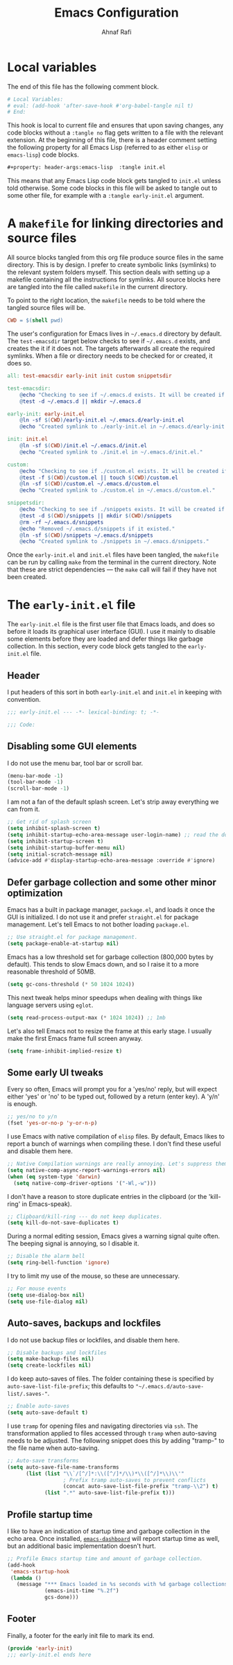 #+title: Emacs Configuration
#+author: Ahnaf Rafi
#+property: header-args:emacs-lisp  :tangle init.el

* Local variables

The end of this file has the following comment block.
#+begin_src org :tangle no
# Local Variables:
# eval: (add-hook 'after-save-hook #'org-babel-tangle nil t)
# End:
#+end_src
This hook is local to current file and ensures that upon saving changes,
any code blocks without a ~:tangle no~ flag gets written to a file with the
relevant extension.
At the beginning of this file, there is a header comment setting the following
property for all Emacs Lisp (referred to as either ~elisp~ or ~emacs-lisp~) code
blocks.
#+begin_src org
#+property: header-args:emacs-lisp  :tangle init.el
#+end_src
This means that any Emacs Lisp code block gets tangled to ~init.el~ unless told
otherwise.
Some code blocks in this file will be asked to tangle out to some other file,
for example with a ~:tangle early-init.el~ argument.

* A ~makefile~ for linking directories and source files
:PROPERTIES:
:header-args:makefile: :tangle makefile
:END:

All source blocks tangled from this org file produce source files in the same
directory.
This is by design.
I prefer to create symbolic links (symlinks) to the relevant system folders
myself.
This section deals with setting up a makefile containing all the instructions
for symlinks.
All source blocks here are tangled into the file called ~makefile~ in the
current directory.

To point to the right location, the ~makefile~ needs to be told where the
tangled source files will be.
#+begin_src makefile
CWD = $(shell pwd)
#+end_src

The user's configuration for Emacs lives in ~~/.emacs.d~ directory by default.
The ~test-emacsdir~ target below checks to see if ~~/.emacs.d~ exists, and
creates the it if it does not.
The targets afterwards all create the required symlinks.
When a file or directory needs to be checked for or created, it does so.
#+begin_src makefile
all: test-emacsdir early-init init custom snippetsdir

test-emacsdir:
	@echo "Checking to see if ~/.emacs.d exists. It will be created if not."
	@test -d ~/.emacs.d || mkdir ~/.emacs.d

early-init: early-init.el
	@ln -sf $(CWD)/early-init.el ~/.emacs.d/early-init.el
	@echo "Created symlink to ./early-init.el in ~/.emacs.d/early-init.el."

init: init.el
	@ln -sf $(CWD)/init.el ~/.emacs.d/init.el
	@echo "Created symlink to ./init.el in ~/.emacs.d/init.el."

custom:
	@echo "Checking to see if ./custom.el exists. It will be created if not."
	@test -f $(CWD)/custom.el || touch $(CWD)/custom.el
	@ln -sf $(CWD)/custom.el ~/.emacs.d/custom.el
	@echo "Created symlink to ./custom.el in ~/.emacs.d/custom.el."

snippetsdir:
	@echo "Checking to see if ./snippets exists. It will be created if not."
	@test -d $(CWD)/snippets || mkdir $(CWD)/snippets
	@rm -rf ~/.emacs.d/snippets
	@echo "Removed ~/.emacs.d/snippets if it existed."
	@ln -sf $(CWD)/snippets ~/.emacs.d/snippets
	@echo "Created symlink to ./snippets in ~/.emacs.d/snippets."
#+end_src
Once the ~early-init.el~ and ~init.el~ files have been tangled, the ~makefile~
can be run by calling ~make~ from the terminal in the current directory.
Note that these are strict dependencies --- the ~make~ call will fail if they
have not been created.

* The ~early-init.el~ file
:PROPERTIES:
:header-args:emacs-lisp: :tangle early-init.el
:END:

The ~early-init.el~ file is the first user file that Emacs loads, and does so
before it loads its graphical user interface (GUI).
I use it mainly to disable some elements before they are loaded and defer things
like garbage collection.
In this section, every code block gets tangled to the ~early-init.el~ file.

** Header

I put headers of this sort in both ~early-init.el~ and ~init.el~ in keeping with
convention.
#+begin_src emacs-lisp
;;; early-init.el --- -*- lexical-binding: t; -*-

;;; Code:
#+end_src

** Disabling some GUI elements

I do not use the menu bar, tool bar or scroll bar.
#+begin_src emacs-lisp
(menu-bar-mode -1)
(tool-bar-mode -1)
(scroll-bar-mode -1)
#+end_src

I am not a fan of the default splash screen.
Let's strip away everything we can from it.
#+begin_src emacs-lisp
;; Get rid of splash screen
(setq inhibit-splash-screen t)
(setq inhibit-startup-echo-area-message user-login-name) ;; read the docstring
(setq inhibit-startup-screen t)
(setq inhibit-startup-buffer-menu nil)
(setq initial-scratch-message nil)
(advice-add #'display-startup-echo-area-message :override #'ignore)
#+end_src

** Defer garbage collection and some other minor optimization

Emacs has a built in package manager, ~package.el~, and loads it once the GUI is
initialized.
I do not use it and prefer ~straight.el~ for package management.
Let's tell Emacs to not bother loading ~package.el~.
#+begin_src emacs-lisp
;; Use straight.el for package management.
(setq package-enable-at-startup nil)
#+end_src

Emacs has a low threshold set for garbage collection (800,000 bytes by default).
This tends to slow Emacs down, and so I raise it to a more reasonable threshold
of 50MB.
#+begin_src emacs-lisp
(setq gc-cons-threshold (* 50 1024 1024))
#+end_src

This next tweak helps minor speedups when dealing with things like language
servers using ~eglot~.
#+begin_src emacs-lisp
(setq read-process-output-max (* 1024 1024)) ;; 1mb
#+end_src

Let's also tell Emacs not to resize the frame at this early stage.
I usually make the first Emacs frame full screen anyway.
#+begin_src emacs-lisp
(setq frame-inhibit-implied-resize t)
#+end_src

** Some early UI tweaks

Every so often, Emacs will prompt you for a 'yes/no' reply, but will expect
either 'yes' or 'no' to be typed out, followed by a return (enter key).
A 'y/n' is enough.
#+begin_src emacs-lisp
;; yes/no to y/n
(fset 'yes-or-no-p 'y-or-n-p)
#+end_src

I use Emacs with native compilation of ~elisp~ files.
By default, Emacs likes to report a bunch of warnings when compiling these.
I don't find these useful and disable them here.
#+begin_src emacs-lisp
;; Native Compilation warnings are really annoying. Let's suppress them.
(setq native-comp-async-report-warnings-errors nil)
(when (eq system-type 'darwin)
  (setq native-comp-driver-options '("-Wl,-w")))
#+end_src

I don't have a reason to store duplicate entries in the clipboard (or the
'kill-ring' in Emacs-speak).
#+begin_src emacs-lisp
;; Clipboard/kill-ring --- do not keep duplicates.
(setq kill-do-not-save-duplicates t)
#+end_src

During a normal editing session, Emacs gives a warning signal quite often.
The beeping signal is annoying, so I disable it.
#+begin_src emacs-lisp
;; Disable the alarm bell
(setq ring-bell-function 'ignore)
#+end_src

I try to limit my use of the mouse, so these are unnecessary.
#+begin_src emacs-lisp
;; For mouse events
(setq use-dialog-box nil)
(setq use-file-dialog nil)
#+end_src

** Auto-saves, backups and lockfiles

I do not use backup files or lockfiles, and disable them here.
#+begin_src emacs-lisp
;; Disable backups and lockfiles
(setq make-backup-files nil)
(setq create-lockfiles nil)
#+end_src

I do keep auto-saves of files.
The folder containing these is specified by ~auto-save-list-file-prefix~;
this defaults to ~"~/.emacs.d/auto-save-list/.saves-"~.
#+begin_src emacs-lisp
;; Enable auto-saves
(setq auto-save-default t)
#+end_src

I use ~tramp~ for opening files and navigating directories via ~ssh~.
The transformation applied to files accessed through ~tramp~ when auto-saving
needs to be adjusted.
The following snippet does this by adding "tramp-" to the file name when
auto-saving.
#+begin_src emacs-lisp
;; Auto-save transforms
(setq auto-save-file-name-transforms
      (list (list "\\`/[^/]*:\\([^/]*/\\)*\\([^/]*\\)\\'"
                  ; Prefix tramp auto-saves to prevent conflicts
                  (concat auto-save-list-file-prefix "tramp-\\2") t)
            (list ".*" auto-save-list-file-prefix t)))
#+end_src

** Profile startup time

I like to have an indication of startup time and garbage collection in the echo
area.
Once installed,
[[https://github.com/emacs-dashboard/emacs-dashboard][~emacs-dashboard~]]
will report startup time as well, but an additional basic implementation doesn't
hurt.
#+begin_src emacs-lisp
;; Profile Emacs startup time and amount of garbage collection.
(add-hook
 'emacs-startup-hook
 (lambda ()
   (message "*** Emacs loaded in %s seconds with %d garbage collections."
            (emacs-init-time "%.2f")
            gcs-done)))
#+end_src

** Footer

Finally, a footer for the early init file to mark its end.
#+begin_src emacs-lisp
(provide 'early-init)
;;; early-init.el ends here
#+end_src

# Local Variables:
# eval: (add-hook 'after-save-hook #'org-babel-tangle nil t)
# End:
